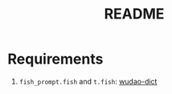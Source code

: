 #+title: README

* Requirements
1. =fish_prompt.fish= and =t.fish=:
  [[https://github.com/ChestnutHeng/Wudao-dict][wudao-dict]]
